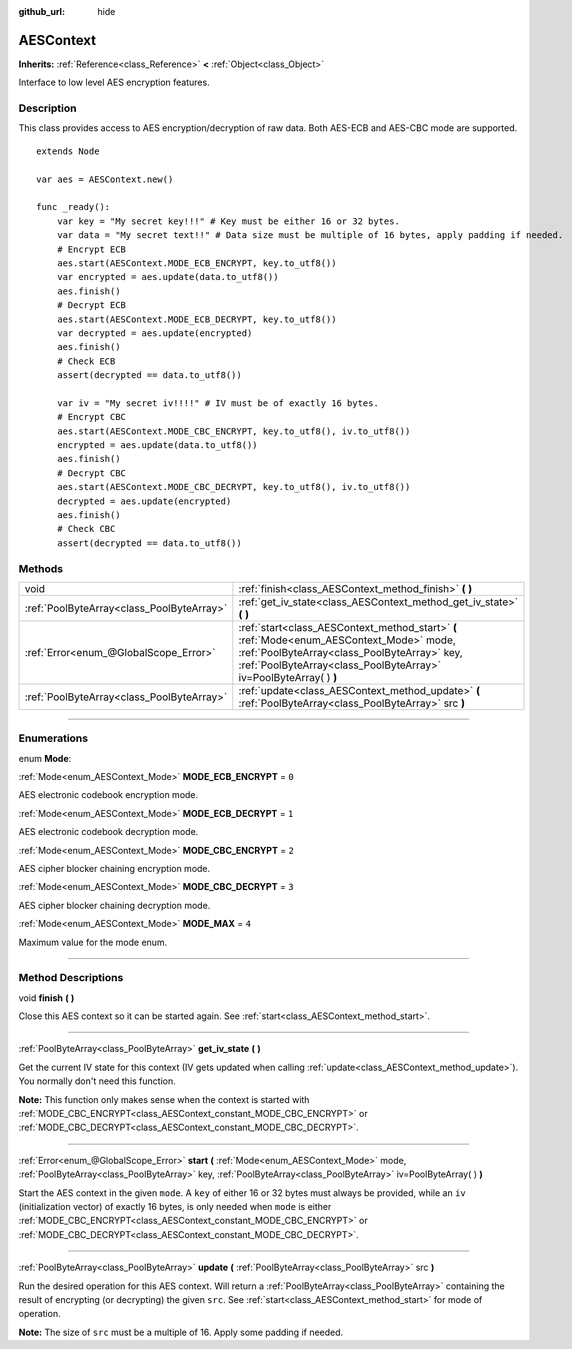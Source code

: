 :github_url: hide

.. DO NOT EDIT THIS FILE!!!
.. Generated automatically from Godot engine sources.
.. Generator: https://github.com/godotengine/godot/tree/3.6/doc/tools/make_rst.py.
.. XML source: https://github.com/godotengine/godot/tree/3.6/doc/classes/AESContext.xml.

.. _class_AESContext:

AESContext
==========

**Inherits:** :ref:`Reference<class_Reference>` **<** :ref:`Object<class_Object>`

Interface to low level AES encryption features.

.. rst-class:: classref-introduction-group

Description
-----------

This class provides access to AES encryption/decryption of raw data. Both AES-ECB and AES-CBC mode are supported.

::

    extends Node
    
    var aes = AESContext.new()
    
    func _ready():
        var key = "My secret key!!!" # Key must be either 16 or 32 bytes.
        var data = "My secret text!!" # Data size must be multiple of 16 bytes, apply padding if needed.
        # Encrypt ECB
        aes.start(AESContext.MODE_ECB_ENCRYPT, key.to_utf8())
        var encrypted = aes.update(data.to_utf8())
        aes.finish()
        # Decrypt ECB
        aes.start(AESContext.MODE_ECB_DECRYPT, key.to_utf8())
        var decrypted = aes.update(encrypted)
        aes.finish()
        # Check ECB
        assert(decrypted == data.to_utf8())
    
        var iv = "My secret iv!!!!" # IV must be of exactly 16 bytes.
        # Encrypt CBC
        aes.start(AESContext.MODE_CBC_ENCRYPT, key.to_utf8(), iv.to_utf8())
        encrypted = aes.update(data.to_utf8())
        aes.finish()
        # Decrypt CBC
        aes.start(AESContext.MODE_CBC_DECRYPT, key.to_utf8(), iv.to_utf8())
        decrypted = aes.update(encrypted)
        aes.finish()
        # Check CBC
        assert(decrypted == data.to_utf8())

.. rst-class:: classref-reftable-group

Methods
-------

.. table::
   :widths: auto

   +-------------------------------------------+---------------------------------------------------------------------------------------------------------------------------------------------------------------------------------------------------------------+
   | void                                      | :ref:`finish<class_AESContext_method_finish>` **(** **)**                                                                                                                                                     |
   +-------------------------------------------+---------------------------------------------------------------------------------------------------------------------------------------------------------------------------------------------------------------+
   | :ref:`PoolByteArray<class_PoolByteArray>` | :ref:`get_iv_state<class_AESContext_method_get_iv_state>` **(** **)**                                                                                                                                         |
   +-------------------------------------------+---------------------------------------------------------------------------------------------------------------------------------------------------------------------------------------------------------------+
   | :ref:`Error<enum_@GlobalScope_Error>`     | :ref:`start<class_AESContext_method_start>` **(** :ref:`Mode<enum_AESContext_Mode>` mode, :ref:`PoolByteArray<class_PoolByteArray>` key, :ref:`PoolByteArray<class_PoolByteArray>` iv=PoolByteArray(  ) **)** |
   +-------------------------------------------+---------------------------------------------------------------------------------------------------------------------------------------------------------------------------------------------------------------+
   | :ref:`PoolByteArray<class_PoolByteArray>` | :ref:`update<class_AESContext_method_update>` **(** :ref:`PoolByteArray<class_PoolByteArray>` src **)**                                                                                                       |
   +-------------------------------------------+---------------------------------------------------------------------------------------------------------------------------------------------------------------------------------------------------------------+

.. rst-class:: classref-section-separator

----

.. rst-class:: classref-descriptions-group

Enumerations
------------

.. _enum_AESContext_Mode:

.. rst-class:: classref-enumeration

enum **Mode**:

.. _class_AESContext_constant_MODE_ECB_ENCRYPT:

.. rst-class:: classref-enumeration-constant

:ref:`Mode<enum_AESContext_Mode>` **MODE_ECB_ENCRYPT** = ``0``

AES electronic codebook encryption mode.

.. _class_AESContext_constant_MODE_ECB_DECRYPT:

.. rst-class:: classref-enumeration-constant

:ref:`Mode<enum_AESContext_Mode>` **MODE_ECB_DECRYPT** = ``1``

AES electronic codebook decryption mode.

.. _class_AESContext_constant_MODE_CBC_ENCRYPT:

.. rst-class:: classref-enumeration-constant

:ref:`Mode<enum_AESContext_Mode>` **MODE_CBC_ENCRYPT** = ``2``

AES cipher blocker chaining encryption mode.

.. _class_AESContext_constant_MODE_CBC_DECRYPT:

.. rst-class:: classref-enumeration-constant

:ref:`Mode<enum_AESContext_Mode>` **MODE_CBC_DECRYPT** = ``3``

AES cipher blocker chaining decryption mode.

.. _class_AESContext_constant_MODE_MAX:

.. rst-class:: classref-enumeration-constant

:ref:`Mode<enum_AESContext_Mode>` **MODE_MAX** = ``4``

Maximum value for the mode enum.

.. rst-class:: classref-section-separator

----

.. rst-class:: classref-descriptions-group

Method Descriptions
-------------------

.. _class_AESContext_method_finish:

.. rst-class:: classref-method

void **finish** **(** **)**

Close this AES context so it can be started again. See :ref:`start<class_AESContext_method_start>`.

.. rst-class:: classref-item-separator

----

.. _class_AESContext_method_get_iv_state:

.. rst-class:: classref-method

:ref:`PoolByteArray<class_PoolByteArray>` **get_iv_state** **(** **)**

Get the current IV state for this context (IV gets updated when calling :ref:`update<class_AESContext_method_update>`). You normally don't need this function.

\ **Note:** This function only makes sense when the context is started with :ref:`MODE_CBC_ENCRYPT<class_AESContext_constant_MODE_CBC_ENCRYPT>` or :ref:`MODE_CBC_DECRYPT<class_AESContext_constant_MODE_CBC_DECRYPT>`.

.. rst-class:: classref-item-separator

----

.. _class_AESContext_method_start:

.. rst-class:: classref-method

:ref:`Error<enum_@GlobalScope_Error>` **start** **(** :ref:`Mode<enum_AESContext_Mode>` mode, :ref:`PoolByteArray<class_PoolByteArray>` key, :ref:`PoolByteArray<class_PoolByteArray>` iv=PoolByteArray(  ) **)**

Start the AES context in the given ``mode``. A ``key`` of either 16 or 32 bytes must always be provided, while an ``iv`` (initialization vector) of exactly 16 bytes, is only needed when ``mode`` is either :ref:`MODE_CBC_ENCRYPT<class_AESContext_constant_MODE_CBC_ENCRYPT>` or :ref:`MODE_CBC_DECRYPT<class_AESContext_constant_MODE_CBC_DECRYPT>`.

.. rst-class:: classref-item-separator

----

.. _class_AESContext_method_update:

.. rst-class:: classref-method

:ref:`PoolByteArray<class_PoolByteArray>` **update** **(** :ref:`PoolByteArray<class_PoolByteArray>` src **)**

Run the desired operation for this AES context. Will return a :ref:`PoolByteArray<class_PoolByteArray>` containing the result of encrypting (or decrypting) the given ``src``. See :ref:`start<class_AESContext_method_start>` for mode of operation.

\ **Note:** The size of ``src`` must be a multiple of 16. Apply some padding if needed.

.. |virtual| replace:: :abbr:`virtual (This method should typically be overridden by the user to have any effect.)`
.. |const| replace:: :abbr:`const (This method has no side effects. It doesn't modify any of the instance's member variables.)`
.. |vararg| replace:: :abbr:`vararg (This method accepts any number of arguments after the ones described here.)`
.. |static| replace:: :abbr:`static (This method doesn't need an instance to be called, so it can be called directly using the class name.)`
